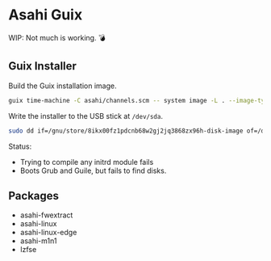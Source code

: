 * Asahi Guix

[[https://github.com/r0man/asahi-guix/actions/workflows/test.yml][https://github.com/r0man/asahi-guix/actions/workflows/test.yml/badge.svg]]

WIP: Not much is working. 💣

** Guix Installer

Build the Guix installation image.

#+begin_src sh :results verbatim
  guix time-machine -C asahi/channels.scm -- system image -L . --image-type=efi-raw asahi/installer.scm
#+end_src

Write the installer to the USB stick at =/dev/sda=.

#+begin_src sh :results verbatim
  sudo dd if=/gnu/store/8ikx00fz1pdcnb68w2gj2jq3868zx96h-disk-image of=/dev/sda bs=4M status=progress oflag=sync
#+end_src

Status:
- Trying to compile any initrd module fails
- Boots Grub and Guile, but fails to find disks.

** Packages

- asahi-fwextract
- asahi-linux
- asahi-linux-edge
- asahi-m1n1
- lzfse
